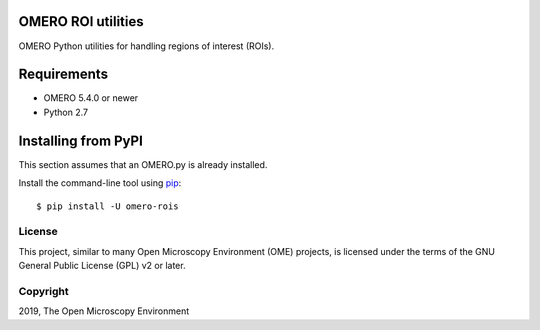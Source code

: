 .. image:: https://travis-ci.org/ome/omero-rois.svg?branch=master
    :target: https://travis-ci.org/ome/omero-rois

.. image:: https://badge.fury.io/py/omero-rois.svg
    :target: https://badge.fury.io/py/omero-rois

OMERO ROI utilities
===================

OMERO Python utilities for handling regions of interest (ROIs).

Requirements
============

* OMERO 5.4.0 or newer
* Python 2.7

Installing from PyPI
====================

This section assumes that an OMERO.py is already installed.

Install the command-line tool using `pip <https://pip.pypa.io/en/stable/>`_::

    $ pip install -U omero-rois

License
-------

This project, similar to many Open Microscopy Environment (OME) projects, is
licensed under the terms of the GNU General Public License (GPL) v2 or later.

Copyright
---------

2019, The Open Microscopy Environment
